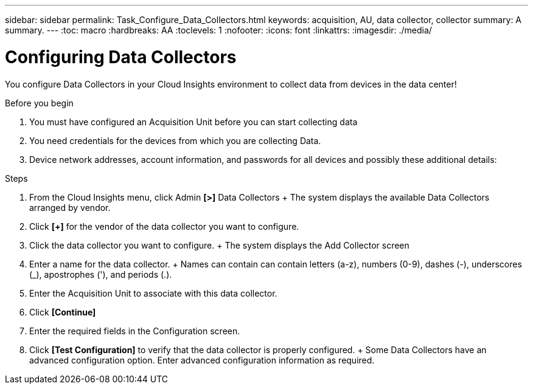 ---
sidebar: sidebar
permalink: Task_Configure_Data_Collectors.html
keywords: acquisition, AU, data collector, collector
summary: A summary.
---
:toc: macro
:hardbreaks: AA
:toclevels: 1
:nofooter:
:icons: font
:linkattrs:
:imagesdir: ./media/

= Configuring Data Collectors

[.lead]
You configure Data Collectors in your Cloud Insights environment to collect data from devices in the data center!

.Before you begin
. You must have configured an Acquisition Unit before you can start collecting data
. You need credentials for the devices from which you are collecting Data.
. Device network addresses, account information, and passwords for all devices and possibly these additional details:

.Steps
. From the Cloud Insights menu, click Admin *[>]* Data Collectors
+ The system displays the available Data Collectors arranged by vendor.
. Click *[+]* for the vendor of the data collector you want to configure.
. Click the data collector you want to configure.
+ The system displays the Add Collector screen
. Enter a name for the data collector.
+ Names can contain can contain letters (a-z), numbers (0-9), dashes (-), underscores (_), apostrophes ('), and periods (.).
. Enter the Acquisition Unit to associate with this data collector.
. Click *[Continue]*
. Enter the required fields in the Configuration screen.
. Click *[Test Configuration]* to verify that the data collector is properly configured.
+ Some Data Collectors have an advanced configuration option. Enter advanced configuration information as required.
